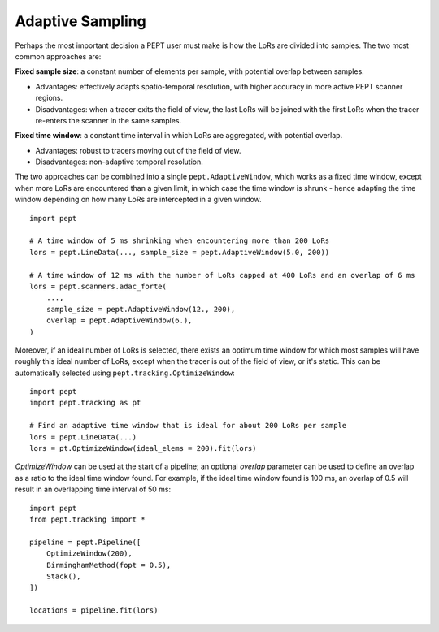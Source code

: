 Adaptive Sampling
=================

Perhaps the most important decision a PEPT user must make is how the LoRs are divided into samples. The two most common approaches are:

**Fixed sample size**: a constant number of elements per sample, with potential overlap between samples.

- Advantages: effectively adapts spatio-temporal resolution, with higher accuracy in more active PEPT scanner regions.
- Disadvantages: when a tracer exits the field of view, the last LoRs will be joined with the first LoRs when the tracer re-enters the scanner in the same samples.

**Fixed time window**: a constant time interval in which LoRs are aggregated, with potential overlap.

- Advantages: robust to tracers moving out of the field of view.
- Disadvantages: non-adaptive temporal resolution.

The two approaches can be combined into a single ``pept.AdaptiveWindow``, which works as a fixed time window, except when more LoRs are encountered than a given limit, in which case the time window is shrunk - hence adapting the time window depending on how many LoRs are intercepted in a given window.


::

    import pept

    # A time window of 5 ms shrinking when encountering more than 200 LoRs
    lors = pept.LineData(..., sample_size = pept.AdaptiveWindow(5.0, 200))

    # A time window of 12 ms with the number of LoRs capped at 400 LoRs and an overlap of 6 ms
    lors = pept.scanners.adac_forte(
        ...,
        sample_size = pept.AdaptiveWindow(12., 200),
        overlap = pept.AdaptiveWindow(6.),
    )



Moreover, if an ideal number of LoRs is selected, there exists an optimum time window for which most samples will have roughly this ideal number of LoRs, except when the tracer is out of the field of view, or it's static. This can be automatically selected using ``pept.tracking.OptimizeWindow``:


::

    import pept
    import pept.tracking as pt

    # Find an adaptive time window that is ideal for about 200 LoRs per sample
    lors = pept.LineData(...)
    lors = pt.OptimizeWindow(ideal_elems = 200).fit(lors)


`OptimizeWindow` can be used at the start of a pipeline; an optional `overlap` parameter can be used to define an overlap as a ratio to the ideal time window found. For example, if the ideal time window found is 100 ms, an overlap of 0.5 will result in an overlapping time interval of 50 ms:

::

    import pept
    from pept.tracking import *

    pipeline = pept.Pipeline([
        OptimizeWindow(200),
        BirminghamMethod(fopt = 0.5),
        Stack(),
    ])

    locations = pipeline.fit(lors)

